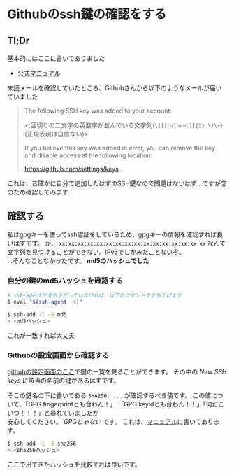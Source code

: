 * Githubのssh鍵の確認をする
  :PROPERTIES:
  :DATE: [2020-10-20 Tue]
  :TAGS: :ssh:github:
  :BLOG_POST_KIND: Memo
  :BLOG_POST_PROGRESS: WIP
  :BLOG_POST_STATUS: Normal
  :END:
** Tl;Dr
   :PROPERTIES:
   :CUSTOM_ID: tldr
   :END:
基本的にはここに書いてありました

- [[https://docs.github.com/en/free-pro-team@latest/github/authenticating-to-github/reviewing-your-ssh-keys][公式マニュアル]]

未読メールを確認していたところ、Githubさんから以下のようなメールが届いていました

#+begin_quote
  The following SSH key was added to your account:

  <:区切りの二文字の英数字が並んでいる文字列(=\([[:alnum:]]{2}:\)\+=)(正規表現は自信ない)>

  If you believe this key was added in error, you can remove the key and
  disable access at the following location:

  https://github.com/settings/keys
#+end_quote

これは、昔確かに自分で追加したはずのSSH鍵なので問題はないはず...ですが念のため確認してみます

** 確認する
   :PROPERTIES:
   :CUSTOM_ID: 確認する
   :END:
私はgpgキーを使ってssh認証をしているため、gpgキーの情報を確認すれば良いはずです。
が、 ~xx:xx:xx:xx:xx:xx:xx:xx:xx:xx:xx:xx:xx:xx:xx:xx~ なんて文字列を見つけることができない。IPv6でしかみたことないぞ。\\
...そんなことなかったです。 *md5のハッシュでした*

*** 自分の鍵のmd5ハッシュを確認する
    :PROPERTIES:
    :CUSTOM_ID: 自分の鍵のmd5ハッシュを確認する
    :END:
    #+begin_src sh
    # ssh-agentが立ち上がっていなければ、以下のコマンドで立ち上げます
    $ eval "$(ssh-agent -s)"
    
    $ ssh-add -l -E md5
    > <md5ハッシュ>
    #+end_src

    これが一致すれば大丈夫

*** Githubの設定画面から確認する
    :PROPERTIES:
    :CUSTOM_ID: githubの設定画面から確認する
    :END:
    [[https://github.com/settings/keys][githubの設定画面のここ]]で鍵の一覧を見ることができます。
    その中の /New SSH keys/ に該当の名前の鍵があるはずです。

    そこの鍵名の下に書いてある ~SHA256: ...~ が確認するべき値です。
    この値について、「GPG fingerprintとも合わん！」
    「GPG keyidとも合わん！！」「何だこいつ！！！」と暴れていましたが\\
    安心してください。 /GPGじゃない/ です。
    これは、[[https://docs.github.com/en/free-pro-team@latest/github/authenticating-to-github/reviewing-your-ssh-keys][マニュアル]]に書いてあります。

    #+begin_src sh
    $ ssh-add -l -E sha256
    > <sha256ハッシュ>
    #+end_src

    ここで出てきたハッシュを比較すれば良いです。
